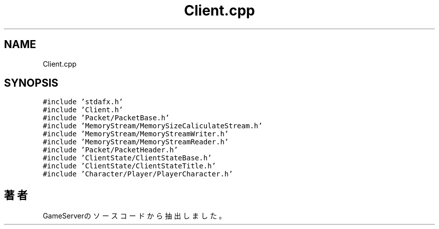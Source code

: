 .TH "Client.cpp" 3 "2018年12月21日(金)" "GameServer" \" -*- nroff -*-
.ad l
.nh
.SH NAME
Client.cpp
.SH SYNOPSIS
.br
.PP
\fC#include 'stdafx\&.h'\fP
.br
\fC#include 'Client\&.h'\fP
.br
\fC#include 'Packet/PacketBase\&.h'\fP
.br
\fC#include 'MemoryStream/MemorySizeCaliculateStream\&.h'\fP
.br
\fC#include 'MemoryStream/MemoryStreamWriter\&.h'\fP
.br
\fC#include 'MemoryStream/MemoryStreamReader\&.h'\fP
.br
\fC#include 'Packet/PacketHeader\&.h'\fP
.br
\fC#include 'ClientState/ClientStateBase\&.h'\fP
.br
\fC#include 'ClientState/ClientStateTitle\&.h'\fP
.br
\fC#include 'Character/Player/PlayerCharacter\&.h'\fP
.br

.SH "著者"
.PP 
 GameServerのソースコードから抽出しました。
